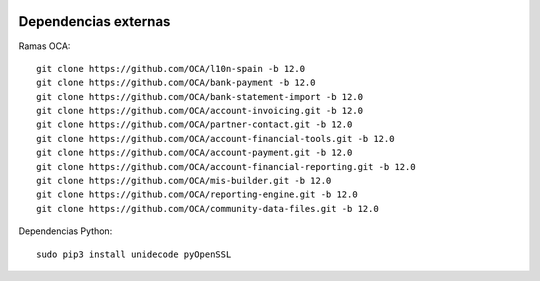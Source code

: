.. image:: https://img.shields.io/badge/licence-AGPL--3-blue.svg
   :target: https://www.gnu.org/licenses/agpl-3.0-standalone.html
   :alt: License: AGPL-3


Dependencias externas
=====================

Ramas OCA::

 git clone https://github.com/OCA/l10n-spain -b 12.0
 git clone https://github.com/OCA/bank-payment -b 12.0
 git clone https://github.com/OCA/bank-statement-import -b 12.0
 git clone https://github.com/OCA/account-invoicing.git -b 12.0
 git clone https://github.com/OCA/partner-contact.git -b 12.0
 git clone https://github.com/OCA/account-financial-tools.git -b 12.0
 git clone https://github.com/OCA/account-payment.git -b 12.0
 git clone https://github.com/OCA/account-financial-reporting.git -b 12.0
 git clone https://github.com/OCA/mis-builder.git -b 12.0
 git clone https://github.com/OCA/reporting-engine.git -b 12.0
 git clone https://github.com/OCA/community-data-files.git -b 12.0


Dependencias Python::

 sudo pip3 install unidecode pyOpenSSL
